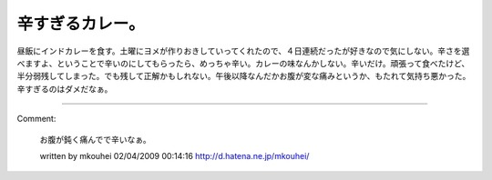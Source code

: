 ﻿辛すぎるカレー。
################


昼飯にインドカレーを食す。土曜にヨメが作りおきしていってくれたので、４日連続だったが好きなので気にしない。辛さを選べますよ、ということで辛いのにしてもらったら、めっちゃ辛い。カレーの味なんかしない。辛いだけ。頑張って食べたけど、半分弱残してしまった。でも残して正解かもしれない。午後以降なんだかお腹が変な痛みというか、もたれて気持ち悪かった。辛すぎるのはダメだなぁ。



.. author:: mkouhei
.. categories:: 
.. tags::


----

Comment:

	お腹が鈍く痛んでで辛いなぁ。

	written by  mkouhei
	02/04/2009 00:14:16
	http://d.hatena.ne.jp/mkouhei/

